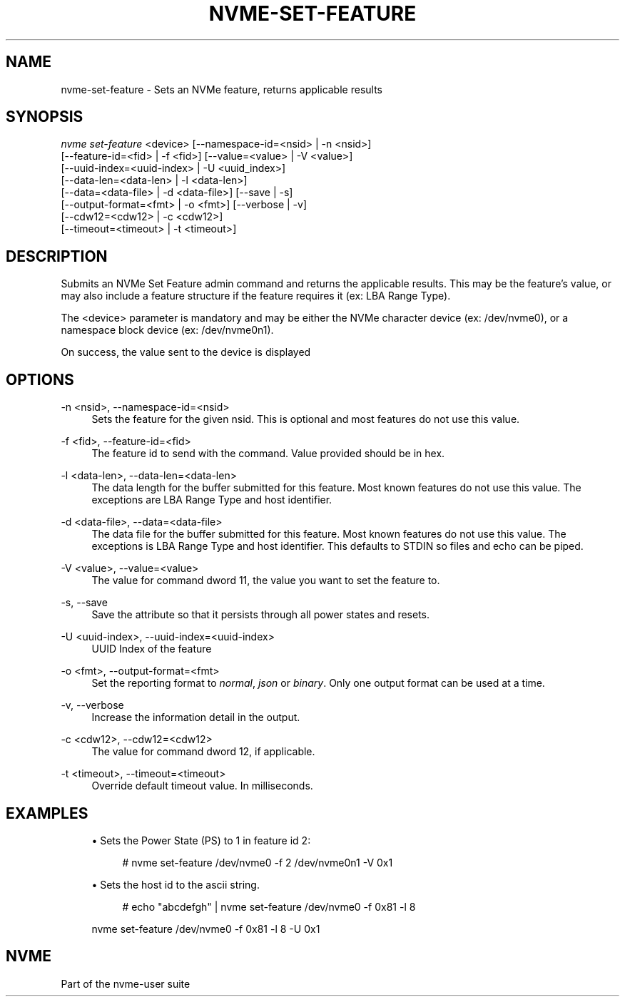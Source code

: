 '\" t
.\"     Title: nvme-set-feature
.\"    Author: [FIXME: author] [see http://www.docbook.org/tdg5/en/html/author]
.\" Generator: DocBook XSL Stylesheets vsnapshot <http://docbook.sf.net/>
.\"      Date: 07/25/2025
.\"    Manual: NVMe Manual
.\"    Source: NVMe
.\"  Language: English
.\"
.TH "NVME\-SET\-FEATURE" "1" "07/25/2025" "NVMe" "NVMe Manual"
.\" -----------------------------------------------------------------
.\" * Define some portability stuff
.\" -----------------------------------------------------------------
.\" ~~~~~~~~~~~~~~~~~~~~~~~~~~~~~~~~~~~~~~~~~~~~~~~~~~~~~~~~~~~~~~~~~
.\" http://bugs.debian.org/507673
.\" http://lists.gnu.org/archive/html/groff/2009-02/msg00013.html
.\" ~~~~~~~~~~~~~~~~~~~~~~~~~~~~~~~~~~~~~~~~~~~~~~~~~~~~~~~~~~~~~~~~~
.ie \n(.g .ds Aq \(aq
.el       .ds Aq '
.\" -----------------------------------------------------------------
.\" * set default formatting
.\" -----------------------------------------------------------------
.\" disable hyphenation
.nh
.\" disable justification (adjust text to left margin only)
.ad l
.\" -----------------------------------------------------------------
.\" * MAIN CONTENT STARTS HERE *
.\" -----------------------------------------------------------------
.SH "NAME"
nvme-set-feature \- Sets an NVMe feature, returns applicable results
.SH "SYNOPSIS"
.sp
.nf
\fInvme set\-feature\fR <device> [\-\-namespace\-id=<nsid> | \-n <nsid>]
                        [\-\-feature\-id=<fid> | \-f <fid>] [\-\-value=<value> | \-V <value>]
                        [\-\-uuid\-index=<uuid\-index> | \-U <uuid_index>]
                        [\-\-data\-len=<data\-len> | \-l <data\-len>]
                        [\-\-data=<data\-file> | \-d <data\-file>] [\-\-save | \-s]
                        [\-\-output\-format=<fmt> | \-o <fmt>] [\-\-verbose | \-v]
                        [\-\-cdw12=<cdw12> | \-c <cdw12>]
                        [\-\-timeout=<timeout> | \-t <timeout>]
.fi
.SH "DESCRIPTION"
.sp
Submits an NVMe Set Feature admin command and returns the applicable results\&. This may be the feature\(cqs value, or may also include a feature structure if the feature requires it (ex: LBA Range Type)\&.
.sp
The <device> parameter is mandatory and may be either the NVMe character device (ex: /dev/nvme0), or a namespace block device (ex: /dev/nvme0n1)\&.
.sp
On success, the value sent to the device is displayed
.SH "OPTIONS"
.PP
\-n <nsid>, \-\-namespace\-id=<nsid>
.RS 4
Sets the feature for the given nsid\&. This is optional and most features do not use this value\&.
.RE
.PP
\-f <fid>, \-\-feature\-id=<fid>
.RS 4
The feature id to send with the command\&. Value provided should be in hex\&.
.TS
allbox tab(:);
lt lt
lt lt
lt lt
lt lt
lt lt
lt lt
lt lt
lt lt
lt lt
lt lt
lt lt
lt lt
lt lt
lt lt
lt lt
lt lt
lt lt
lt lt
lt lt
lt lt
lt lt
lt lt
lt lt
lt lt
lt lt
lt lt
lt lt
lt lt
lt lt
lt lt
lt lt
lt lt
lt lt
lt lt
lt lt
lt lt
lt lt
lt lt
lt lt
lt lt
lt lt
lt lt
lt lt
lt lt
lt lt.
T{
Value
T}:T{
Definition
T}
T{
0x01 |
\fIarbitration\fR
T}:T{
Arbitration
T}
T{
0x02 |
\fIpower\-mgmt\fR
T}:T{
Power Management
T}
T{
0x03 |
\fIlba\-range\fR
T}:T{
LBA Range Type
T}
T{
0x04 |
\fItemp\-thresh\fR
T}:T{
Temperature Threshold
T}
T{
0x05 |
\fIerr\-recovery\fR
T}:T{
Error Recovery
T}
T{
0x06 |
\fIvolatile\-wc\fR
T}:T{
Volatile Write Cache
T}
T{
0x07 |
\fInum\-queues\fR
T}:T{
Number of Queues
T}
T{
0x08 |
\fIirq\-coalesce\fR
T}:T{
Interrupt Coalescing
T}
T{
0x09 |
\fIirq\-config\fR
T}:T{
Interrupt Vector Configuration
T}
T{
0x0a |
\fIwrite\-atomic\fR
T}:T{
Write Atomicity Normal
T}
T{
0x0b |
\fIasync\-event\fR
T}:T{
Asynchronous Event Configuration
T}
T{
0x0c |
\fIauto\-pst\fR
T}:T{
Autonomous Power State Transition
T}
T{
0x0d |
\fIhost\-mem\-buf\fR
T}:T{
Host Memory Buffer
T}
T{
0x0e |
\fItimestamp\fR
T}:T{
Timestamp
T}
T{
0x0f |
\fIkato\fR
T}:T{
Keep Alive Timer
T}
T{
0x10 |
\fIhctm\fR
T}:T{
Host Controlled Thermal Management
T}
T{
0x11 |
\fInopsc\fR
T}:T{
Non\-Operational Power State Config
T}
T{
0x12 |
\fIrrl\fR
T}:T{
Read Recovery Level Config
T}
T{
0x13 |
\fIplm\-config\fR
T}:T{
Predictable Latency Mode Config
T}
T{
0x14 |
\fIplm\-window\fR
T}:T{
Predictable Latency Mode Window
T}
T{
0x15 |
\fIlba\-sts\-interval\fR
T}:T{
LBA Status Information Report Interval
T}
T{
0x16 |
\fIhost\-behavior\fR
T}:T{
Host Behavior Support
T}
T{
0x17 |
\fIsanitize\fR
T}:T{
Sanitize Config
T}
T{
0x18 |
\fIendurance\-evt\-cfg\fR
T}:T{
Endurance Group Event Configuration
T}
T{
0x19 |
\fIiocs\-profile\fR
T}:T{
I/O Command Set Profile
T}
T{
0x1a |
\fIspinup\-control\fR
T}:T{
Spinup Control
T}
T{
0x1b |
\fIpower\-loss\-signal\fR
T}:T{
Power Loss Signaling Config
T}
T{
0x1c |
\fIperf\-characteristics\fR
T}:T{
Performance Characteristics
T}
T{
0x1d |
\fIfdp\fR
T}:T{
Flexible Data Placement
T}
T{
0x1e |
\fIfdp\-events\fR
T}:T{
FDP Events
T}
T{
0x1f |
\fIns\-admin\-label\fR
T}:T{
Namespace Admin Label
T}
T{
0x20 |
\fIkey\-value\fR
T}:T{
Key Value Configuration
T}
T{
0x21 |
\fIctrl\-data\-queue\fR
T}:T{
Controller Data Queue
T}
T{
0x78 |
\fIemb\-mgmt\-ctrl\-addr\fR
T}:T{
Embedded Management Controller Address
T}
T{
0x79 |
\fIhost\-mgmt\-agent\-addr\fR
T}:T{
Host Management Agent Address
T}
T{
0x7d |
\fIenh\-ctrl\-metadata\fR
T}:T{
Enhanced Controller Metadata
T}
T{
0x7e |
\fIctrl\-metadata\fR
T}:T{
Controller Metadata
T}
T{
0x7f |
\fIns\-metadata\fR
T}:T{
Namespace Metadata
T}
T{
0x80 |
\fIsw\-progress\fR
T}:T{
Software Progress Marker
T}
T{
0x81 |
\fIhost\-id\fR
T}:T{
Host Identifier
T}
T{
0x82 |
\fIresv\-mask\fR
T}:T{
Reservation Notification Mask
T}
T{
0x83 |
\fIresv\-persist\fR
T}:T{
Reservation Persistence
T}
T{
0x84 |
\fIwrite\-protect\fR
T}:T{
Namespace Write Protection Config
T}
T{
0x85 |
\fIbp\-write\-protect\fR
T}:T{
Boot Partition Write Protection Config
T}
.TE
.sp 1
.RE
.PP
\-l <data\-len>, \-\-data\-len=<data\-len>
.RS 4
The data length for the buffer submitted for this feature\&. Most known features do not use this value\&. The exceptions are LBA Range Type and host identifier\&.
.RE
.PP
\-d <data\-file>, \-\-data=<data\-file>
.RS 4
The data file for the buffer submitted for this feature\&. Most known features do not use this value\&. The exceptions is LBA Range Type and host identifier\&. This defaults to STDIN so files and echo can be piped\&.
.RE
.PP
\-V <value>, \-\-value=<value>
.RS 4
The value for command dword 11, the value you want to set the feature to\&.
.RE
.PP
\-s, \-\-save
.RS 4
Save the attribute so that it persists through all power states and resets\&.
.RE
.PP
\-U <uuid\-index>, \-\-uuid\-index=<uuid\-index>
.RS 4
UUID Index of the feature
.RE
.PP
\-o <fmt>, \-\-output\-format=<fmt>
.RS 4
Set the reporting format to
\fInormal\fR,
\fIjson\fR
or
\fIbinary\fR\&. Only one output format can be used at a time\&.
.RE
.PP
\-v, \-\-verbose
.RS 4
Increase the information detail in the output\&.
.RE
.PP
\-c <cdw12>, \-\-cdw12=<cdw12>
.RS 4
The value for command dword 12, if applicable\&.
.RE
.PP
\-t <timeout>, \-\-timeout=<timeout>
.RS 4
Override default timeout value\&. In milliseconds\&.
.RE
.SH "EXAMPLES"
.sp
.RS 4
.ie n \{\
\h'-04'\(bu\h'+03'\c
.\}
.el \{\
.sp -1
.IP \(bu 2.3
.\}
Sets the Power State (PS) to 1 in feature id 2:
.sp
.if n \{\
.RS 4
.\}
.nf
# nvme set\-feature /dev/nvme0 \-f 2 /dev/nvme0n1 \-V 0x1
.fi
.if n \{\
.RE
.\}
.RE
.sp
.RS 4
.ie n \{\
\h'-04'\(bu\h'+03'\c
.\}
.el \{\
.sp -1
.IP \(bu 2.3
.\}
Sets the host id to the ascii string\&.
.sp
.if n \{\
.RS 4
.\}
.nf
# echo "abcdefgh" | nvme set\-feature /dev/nvme0 \-f 0x81 \-l 8
.fi
.if n \{\
.RE
.\}
.sp
nvme set\-feature /dev/nvme0 \-f 0x81 \-l 8 \-U 0x1
.RE
.SH "NVME"
.sp
Part of the nvme\-user suite
